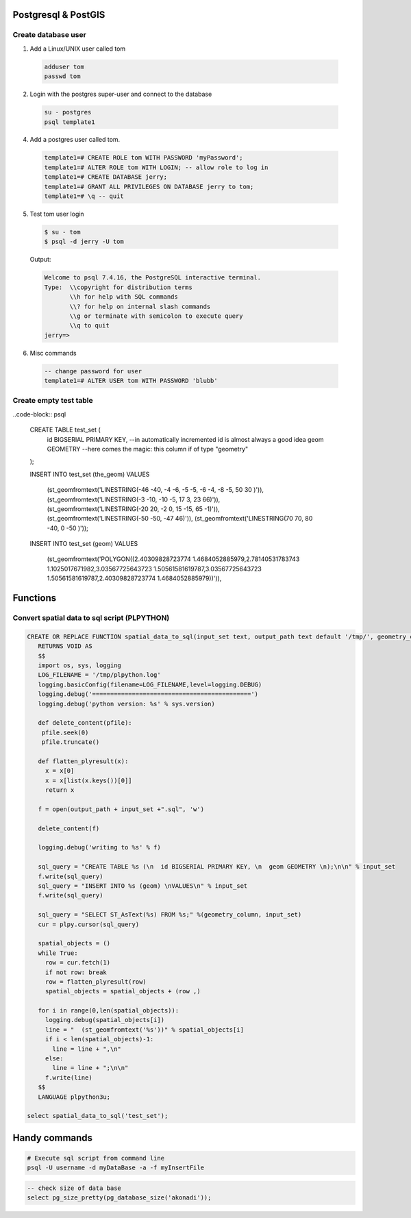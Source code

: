 Postgresql & PostGIS
====================


Create database user
-------------------

1. Add a Linux/UNIX user called tom

  .. code-block:: bash

      adduser tom
      passwd tom

2. Login with the postgres super-user and connect to the database

  .. code-block:: bash

      su - postgres
      psql template1

4. Add a postgres user called tom.

  .. code-block:: psql

      template1=# CREATE ROLE tom WITH PASSWORD 'myPassword';
      template1=# ALTER ROLE tom WITH LOGIN; -- allow role to log in
      template1=# CREATE DATABASE jerry;
      template1=# GRANT ALL PRIVILEGES ON DATABASE jerry to tom;
      template1=# \q -- quit

5. Test tom user login

  .. code-block:: bash

      $ su - tom
      $ psql -d jerry -U tom

  Output:

  .. code-block:: bash

      Welcome to psql 7.4.16, the PostgreSQL interactive terminal.
      Type:  \\copyright for distribution terms
             \\h for help with SQL commands
             \\? for help on internal slash commands
             \\g or terminate with semicolon to execute query
             \\q to quit
      jerry=>

6. Misc commands

  .. code-block:: psql

      -- change password for user
      template1=# ALTER USER tom WITH PASSWORD 'blubb'


Create empty test table
-----------------------

..code-block:: psql

    CREATE TABLE test_set (
      id       BIGSERIAL PRIMARY KEY, --in automatically incremented id is almost always a good idea
      geom GEOMETRY --here comes the magic: this column if of type "geometry"
    );

    INSERT INTO test_set (the_geom)
    VALUES
      (st_geomfromtext('LINESTRING(-46 -40, -4 -6, -5 -5, -6 -4, -8 -5, 50 30 )')),
      (st_geomfromtext('LINESTRING(-3 -10, -10 -5, 17 3, 23 66)')),
      (st_geomfromtext('LINESTRING(-20 20, -2 0, 15 -15, 65 -1)')),
      (st_geomfromtext('LINESTRING(-50 -50, -47 46)')),
      (st_geomfromtext('LINESTRING(70 70, 80 -40, 0 -50 )'));

    INSERT INTO test_set (geom)
    VALUES
      (st_geomfromtext('POLYGON((2.40309828723774 1.4684052885979,2.78140531783743 1.1025017671982,3.03567725643723 1.50561581619787,3.03567725643723 1.50561581619787,2.40309828723774 1.4684052885979))')),

Functions
=========

Convert spatial data to sql script (PLPYTHON)
---------------------------------------------

.. code-block:: psql

    CREATE OR REPLACE FUNCTION spatial_data_to_sql(input_set text, output_path text default '/tmp/', geometry_column text default 'geom')
       RETURNS VOID AS
       $$
       import os, sys, logging
       LOG_FILENAME = '/tmp/plpython.log'
       logging.basicConfig(filename=LOG_FILENAME,level=logging.DEBUG)
       logging.debug('============================================')
       logging.debug('python version: %s' % sys.version)

       def delete_content(pfile):
        pfile.seek(0)
        pfile.truncate()

       def flatten_plyresult(x):
         x = x[0]
         x = x[list(x.keys())[0]]
         return x

       f = open(output_path + input_set +".sql", 'w')

       delete_content(f)

       logging.debug('writing to %s' % f)

       sql_query = "CREATE TABLE %s (\n  id BIGSERIAL PRIMARY KEY, \n  geom GEOMETRY \n);\n\n" % input_set
       f.write(sql_query)
       sql_query = "INSERT INTO %s (geom) \nVALUES\n" % input_set
       f.write(sql_query)

       sql_query = "SELECT ST_AsText(%s) FROM %s;" %(geometry_column, input_set)
       cur = plpy.cursor(sql_query)

       spatial_objects = ()
       while True:
         row = cur.fetch(1)
         if not row: break
         row = flatten_plyresult(row)
         spatial_objects = spatial_objects + (row ,)

       for i in range(0,len(spatial_objects)):
         logging.debug(spatial_objects[i])
         line = "  (st_geomfromtext('%s'))" % spatial_objects[i]
         if i < len(spatial_objects)-1:
           line = line + ",\n"
         else:
           line = line + ";\n\n"
         f.write(line)
       $$
       LANGUAGE plpython3u;

    select spatial_data_to_sql('test_set');



Handy commands
==============

.. code-block:: bash

    # Execute sql script from command line
    psql -U username -d myDataBase -a -f myInsertFile


.. code-block:: psql

    -- check size of data base
    select pg_size_pretty(pg_database_size('akonadi'));
